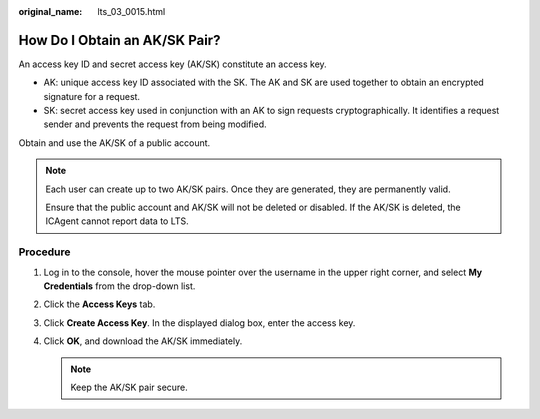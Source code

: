 :original_name: lts_03_0015.html

.. _lts_03_0015:

How Do I Obtain an AK/SK Pair?
==============================

An access key ID and secret access key (AK/SK) constitute an access key.

-  AK: unique access key ID associated with the SK. The AK and SK are used together to obtain an encrypted signature for a request.
-  SK: secret access key used in conjunction with an AK to sign requests cryptographically. It identifies a request sender and prevents the request from being modified.

Obtain and use the AK/SK of a public account.

.. note::

   Each user can create up to two AK/SK pairs. Once they are generated, they are permanently valid.

   Ensure that the public account and AK/SK will not be deleted or disabled. If the AK/SK is deleted, the ICAgent cannot report data to LTS.

Procedure
---------

#. Log in to the console, hover the mouse pointer over the username in the upper right corner, and select **My Credentials** from the drop-down list.
#. Click the **Access Keys** tab.
#. Click **Create Access Key**. In the displayed dialog box, enter the access key.
#. Click **OK**, and download the AK/SK immediately.

   .. note::

      Keep the AK/SK pair secure.
